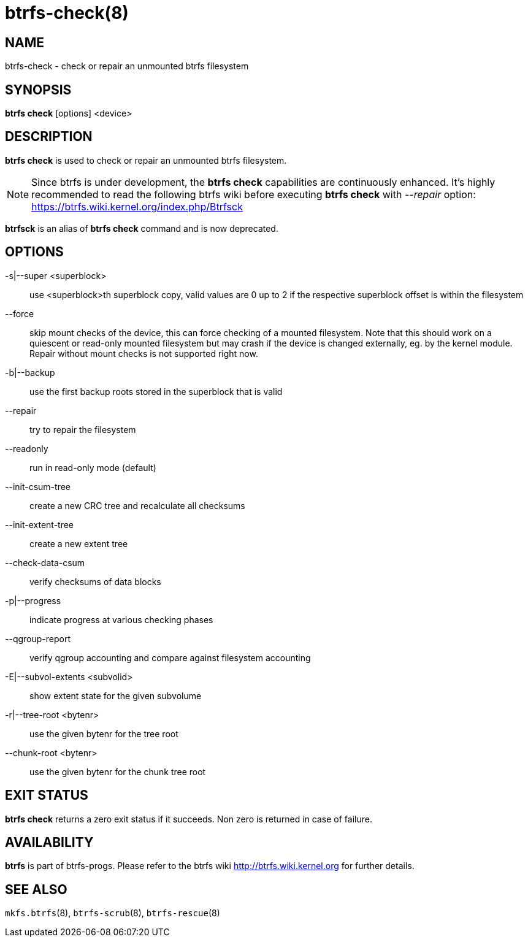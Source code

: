 btrfs-check(8)
==============

NAME
----
btrfs-check - check or repair an unmounted btrfs filesystem

SYNOPSIS
--------
*btrfs check* [options] <device>

DESCRIPTION
-----------
*btrfs check* is used to check or repair an unmounted btrfs filesystem.

NOTE: Since btrfs is under development, the *btrfs check* capabilities are
continuously enhanced. It's highly recommended to read the following btrfs
wiki before executing *btrfs check* with '--repair' option: +
https://btrfs.wiki.kernel.org/index.php/Btrfsck

*btrfsck* is an alias of *btrfs check* command and is now deprecated.

OPTIONS
-------
-s|--super <superblock>::
use <superblock>th superblock copy, valid values are 0 up to 2 if the
respective superblock offset is within the filesystem
--force::
skip mount checks of the device, this can force checking of a mounted
filesystem. Note that this should work on a quiescent or read-only mounted
filesystem but may crash if the device is changed externally, eg. by the kernel
module.  Repair without mount checks is not supported right now.
-b|--backup::
use the first backup roots stored in the superblock that is valid
--repair::
try to repair the filesystem
--readonly::
run in read-only mode (default)
--init-csum-tree::
create a new CRC tree and recalculate all checksums
--init-extent-tree::
create a new extent tree
--check-data-csum::
verify checksums of data blocks
-p|--progress::
indicate progress at various checking phases
--qgroup-report::
verify qgroup accounting and compare against filesystem accounting
-E|--subvol-extents <subvolid>::
show extent state for the given subvolume
-r|--tree-root <bytenr>::
use the given bytenr for the tree root
--chunk-root <bytenr>::
use the given bytenr for the chunk tree root

EXIT STATUS
-----------
*btrfs check* returns a zero exit status if it succeeds. Non zero is
returned in case of failure.

AVAILABILITY
------------
*btrfs* is part of btrfs-progs.
Please refer to the btrfs wiki http://btrfs.wiki.kernel.org for
further details.

SEE ALSO
--------
`mkfs.btrfs`(8),
`btrfs-scrub`(8),
`btrfs-rescue`(8)
